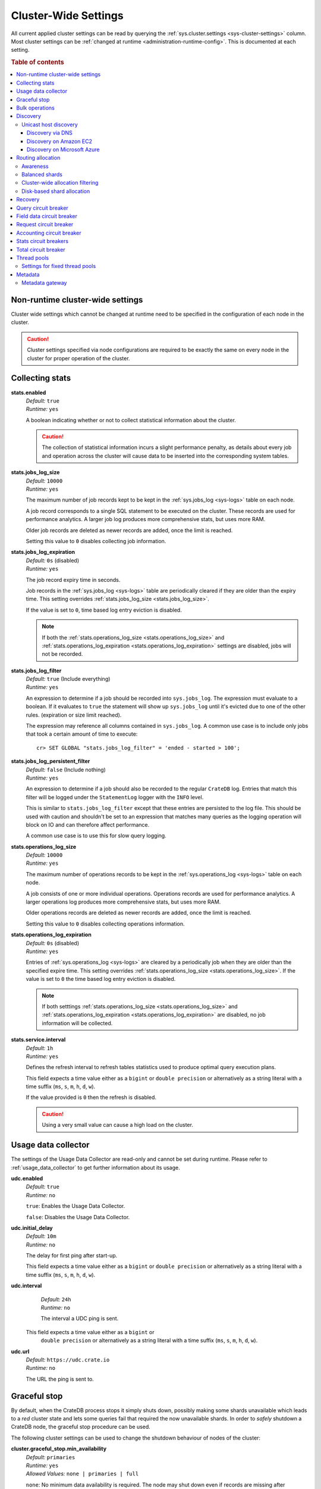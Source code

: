.. highlight:: sh

.. _conf-cluster-settings:

=====================
Cluster-Wide Settings
=====================

All current applied cluster settings can be read by querying the
:ref:`sys.cluster.settings <sys-cluster-settings>` column. Most
cluster settings can be :ref:`changed at runtime
<administration-runtime-config>`. This is documented at each setting.

.. rubric:: Table of contents

.. contents::
   :local:

.. _applying-cluster-settings:

Non-runtime cluster-wide settings
---------------------------------

Cluster wide settings which cannot be changed at runtime need to be specified
in the configuration of each node in the cluster.

.. CAUTION::

   Cluster settings specified via node configurations are required to be
   exactly the same on every node in the cluster for proper operation of the
   cluster.

.. _conf_collecting_stats:

Collecting stats
----------------

.. _stats.enabled:

**stats.enabled**
  | *Default:*    ``true``
  | *Runtime:*   ``yes``

  A boolean indicating whether or not to collect statistical information about
  the cluster.

  .. CAUTION::

     The collection of statistical information incurs a slight performance
     penalty, as details about every job and operation across the cluster will
     cause data to be inserted into the corresponding system tables.

.. _stats.jobs_log_size:

**stats.jobs_log_size**
  | *Default:*   ``10000``
  | *Runtime:*  ``yes``

  The maximum number of job records kept to be kept in the :ref:`sys.jobs_log
  <sys-logs>` table on each node.

  A job record corresponds to a single SQL statement to be executed on the
  cluster. These records are used for performance analytics. A larger job log
  produces more comprehensive stats, but uses more RAM.

  Older job records are deleted as newer records are added, once the limit is
  reached.

  Setting this value to ``0`` disables collecting job information.

.. _stats.jobs_log_expiration:

**stats.jobs_log_expiration**
  | *Default:*  ``0s`` (disabled)
  | *Runtime:*  ``yes``

  The job record expiry time in seconds.

  Job records in the :ref:`sys.jobs_log <sys-logs>` table are periodically
  cleared if they are older than the expiry time. This setting overrides
  :ref:`stats.jobs_log_size <stats.jobs_log_size>`.

  If the value is set to ``0``, time based log entry eviction is disabled.

  .. NOTE::

     If both the :ref:`stats.operations_log_size <stats.operations_log_size>`
     and
     :ref:`stats.operations_log_expiration <stats.operations_log_expiration>`
     settings are disabled, jobs will not be recorded.

.. _stats.jobs_log_filter:

**stats.jobs_log_filter**
  | *Default:* ``true`` (Include everything)
  | *Runtime:* ``yes``

  An expression to determine if a job should be recorded into ``sys.jobs_log``.
  The expression must evaluate to a boolean. If it evaluates to ``true`` the
  statement will show up ``sys.jobs_log`` until it's evicted due to one of the
  other rules. (expiration or size limit reached).

  The expression may reference all columns contained in ``sys.jobs_log``. A
  common use case is to include only jobs that took a certain amount of time to
  execute::

    cr> SET GLOBAL "stats.jobs_log_filter" = 'ended - started > 100';

.. _stats.jobs_log_persistent_filter:

**stats.jobs_log_persistent_filter**
  | *Default:* ``false`` (Include nothing)
  | *Runtime:* ``yes``

  An expression to determine if a job should also be recorded to the regular
  ``CrateDB`` log. Entries that match this filter will be logged under the
  ``StatementLog`` logger with the ``INFO`` level.

  This is similar to ``stats.jobs_log_filter`` except that these entries are
  persisted to the log file. This should be used with caution and shouldn't be
  set to an expression that matches many queries as the logging operation will
  block on IO and can therefore affect performance.

  A common use case is to use this for slow query logging.

.. _stats.operations_log_size:

**stats.operations_log_size**
  | *Default:*   ``10000``
  | *Runtime:*  ``yes``

  The maximum number of operations records to be kept in the
  :ref:`sys.operations_log <sys-logs>` table on each node.

  A job consists of one or more individual operations. Operations records are
  used for performance analytics. A larger operations log produces more
  comprehensive stats, but uses more RAM.

  Older operations records are deleted as newer records are added, once the
  limit is reached.

  Setting this value to ``0`` disables collecting operations information.

.. _stats.operations_log_expiration:

**stats.operations_log_expiration**
  | *Default:*  ``0s`` (disabled)
  | *Runtime:*  ``yes``

  Entries of :ref:`sys.operations_log <sys-logs>` are cleared by a periodically
  job when they are older than the specified expire time. This setting
  overrides :ref:`stats.operations_log_size <stats.operations_log_size>`. If
  the value is set to ``0`` the time based log entry eviction is disabled.

  .. NOTE::

    If both setttings :ref:`stats.operations_log_size
    <stats.operations_log_size>` and :ref:`stats.operations_log_expiration
    <stats.operations_log_expiration>` are disabled, no job information will be
    collected.

.. _stats.service.interval:

**stats.service.interval**
  | *Default:*    ``1h``
  | *Runtime:*   ``yes``

  Defines the refresh interval to refresh tables statistics used to produce
  optimal query execution plans.

  This field expects a time value either as a ``bigint`` or
  ``double precision`` or alternatively as a string literal with a time suffix
  (``ms``, ``s``, ``m``, ``h``, ``d``, ``w``).

  If the value provided is ``0`` then the refresh is disabled.

  .. CAUTION::

    Using a very small value can cause a high load on the cluster.

.. _conf_usage_data_collector:

Usage data collector
--------------------

The settings of the Usage Data Collector are read-only and cannot be set during
runtime. Please refer to :ref:`usage_data_collector` to get further information
about its usage.

.. _udc_enabled:

**udc.enabled**
  | *Default:*  ``true``
  | *Runtime:*  ``no``

  ``true``: Enables the Usage Data Collector.

  ``false``: Disables the Usage Data Collector.

.. _cluster.udc.initial_delay:

**udc.initial_delay**
  | *Default:*  ``10m``
  | *Runtime:*  ``no``

  The delay for first ping after start-up.

  This field expects a time value either as a ``bigint`` or
  ``double precision`` or alternatively as a string literal with a time suffix
  (``ms``, ``s``, ``m``, ``h``, ``d``, ``w``).

.. _cluster.udc.interval:

**udc.interval**
  | *Default:*  ``24h``
  | *Runtime:*  ``no``

  The interval a UDC ping is sent.

 This field expects a time value either as a ``bigint`` or
  ``double precision`` or alternatively as a string literal with a time suffix
  (``ms``, ``s``, ``m``, ``h``, ``d``, ``w``).

.. _cluster.udc.url:

**udc.url**
  | *Default:*  ``https://udc.crate.io``
  | *Runtime:*  ``no``

  The URL the ping is sent to.

.. _conf_graceful_stop:

Graceful stop
-------------

By default, when the CrateDB process stops it simply shuts down, possibly
making some shards unavailable which leads to a *red* cluster state and lets
some queries fail that required the now unavailable shards. In order to
*safely* shutdown a CrateDB node, the graceful stop procedure can be used.

The following cluster settings can be used to change the shutdown behaviour of
nodes of the cluster:

.. _cluster.graceful_stop.min_availability:

**cluster.graceful_stop.min_availability**
  | *Default:*   ``primaries``
  | *Runtime:*  ``yes``
  | *Allowed Values:*   ``none | primaries | full``

  ``none``: No minimum data availability is required. The node may shut down
  even if records are missing after shutdown.

  ``primaries``: At least all primary shards need to be available after the node
  has shut down. Replicas may be missing.

  ``full``: All records and all replicas need to be available after the node
  has shut down. Data availability is full.

  .. NOTE::

     This option is ignored if there is only 1 node in a cluster!

.. _cluster.graceful_stop.timeout:

**cluster.graceful_stop.timeout**
  | *Default:*   ``2h``
  | *Runtime:*  ``yes``

  Defines the maximum waiting time in milliseconds for the reallocation process
  to finish. The ``force`` setting will define the behaviour when the shutdown
  process runs into this timeout.

  The timeout expects a time value either as a ``bigint`` or
  ``double precision`` or alternatively as a string literal with a time suffix
  (``ms``, ``s``, ``m``, ``h``, ``d``, ``w``).

.. _cluster.graceful_stop.force:

**cluster.graceful_stop.force**
  | *Default:*   ``false``
  | *Runtime:*  ``yes``

  Defines whether ``graceful stop`` should force stopping of the node if it
  runs into the timeout which is specified with the
  `cluster.graceful_stop.timeout`_ setting.

.. _conf_bulk_operations:

Bulk operations
---------------

SQL DML Statements involving a huge amount of rows like :ref:`copy_from`,
:ref:`ref-insert` or :ref:`ref-update` can take an enormous amount of time and
resources. The following settings change the behaviour of those queries.

.. _bulk.request_timeout:

**bulk.request_timeout**
  | *Default:* ``1m``
  | *Runtime:* ``yes``

  Defines the timeout of internal shard-based requests involved in the
  execution of SQL DML Statements over a huge amount of rows.

.. _conf_discovery:

Discovery
---------

Data sharding and work splitting are at the core of CrateDB. This is how we
manage to execute very fast queries over incredibly large datasets. In order
for multiple CrateDB nodes to work together a cluster needs to be formed. The
process of finding other nodes with which to form a cluster is called
discovery. Discovery runs when a CrateDB node starts and when a node is not
able to reach the master node and continues until a master node is found or a
new master node is elected.

.. _discovery_seed_hosts:

**discovery.seed_hosts**
   | *Default:* ``127.0.0.1``
   | *Runtime:* ``no``

   In order to form a cluster with CrateDB instances running on other nodes a
   list of seed master-eligible nodes needs to be provided. This setting should
   normally contain the addresses of all the master-eligible nodes in the
   cluster. In order to seed the discovery process the nodes listed here must
   be live and contactable. This setting contains either an array of hosts or a
   comma-delimited string.
   By default a node will bind to the available loopback and scan for local
   ports between ``4300`` and ``4400`` to try to connect to other nodes running
   on the same server. This default behaviour provides local auto clustering
   without any configuration.
   Each value should be in the form of host:port or host (where port defaults
   to the setting ``transport.tcp.port``).

.. NOTE::

   IPv6 hosts must be bracketed.

.. _cluster_initial_master_nodes:

**cluster.initial_master_nodes**
   | *Default:* ``not set``
   | *Runtime:* ``no``

   Contains a list of node names, full-qualified hostnames or IP addresses of
   the master-eligible nodes which will vote in the very first election of a
   cluster that's bootstrapping for the first time. By default this is not set,
   meaning it expects this node to join an already formed cluster.
   In development mode, with no discovery settings configured, this step is
   performed by the nodes themselves, but this auto-bootstrapping is designed
   to aim development and is not safe for production. In production you must
   explicitly list the names or IP addresses of the master-eligible nodes whose
   votes should be counted in the very first election.

.. _conf_host_discovery:

Unicast host discovery
......................

As described above, CrateDB has built-in support for statically specifying a
list of addresses that will act as the seed nodes in the discovery process
using the `discovery_seed_hosts`_ setting.

CrateDB also has support for several different mechanisms of seed nodes
discovery. Currently there are three other discovery types: via DNS, via EC2
API and via Microsoft Azure mechanisms.

When a node starts up with one of these discovery types enabled, it performs a
lookup using the settings for the specified mechanism listed below. The hosts
and ports retrieved from the mechanism will be used to generate a list of
unicast hosts for node discovery.

The same lookup is also performed by all nodes in a cluster whenever the master
is re-elected (see `Cluster Meta Data`).

**discovery.seed_providers**
  | *Default:*   ``not set``
  | *Runtime:*   ``no``
  | *Allowed Values:* ``srv``, ``ec2``, ``azure``

See also: `Discovery`_.

.. _conf_dns_discovery:

Discovery via DNS
`````````````````

Crate has built-in support for discovery via DNS. To enable DNS discovery the
``discovery.seed_providers`` setting needs to be set to ``srv``.

The order of the unicast hosts is defined by the priority, weight and name of
each host defined in the SRV record. For example::

    _crate._srv.example.com. 3600 IN SRV 2 20 4300 crate1.example.com.
    _crate._srv.example.com. 3600 IN SRV 1 10 4300 crate2.example.com.
    _crate._srv.example.com. 3600 IN SRV 2 10 4300 crate3.example.com.

would result in a list of discovery nodes ordered like::

    crate2.example.com:4300, crate3.example.com:4300, crate1.example.com:4300

**discovery.srv.query**
  | *Runtime:*  ``no``

  The DNS query that is used to look up SRV records, usually in the format
  ``_service._protocol.fqdn`` If not set, the service discovery will not be
  able to look up any SRV records.

**discovery.srv.resolver**
  | *Runtime:*  ``no``

  The hostname or IP of the DNS server used to resolve DNS records. If this is
  not set, or the specified hostname/IP is not resolvable, the default (system)
  resolver is used.

  Optionally a custom port can be specified using the format ``hostname:port``.

.. _conf_ec2_discovery:

Discovery on Amazon EC2
```````````````````````

CrateDB has built-in support for discovery via the EC2 API. To enable EC2
discovery the ``discovery.seed_providers`` settings needs to be set to
``ec2``.

**discovery.ec2.access_key**
  | *Runtime:*  ``no``

  The access key ID to identify the API calls.

**discovery.ec2.secret_key**
  | *Runtime:*  ``no``

  The secret key to identify the API calls.

Following settings control the discovery:

.. _discovery_ec2_groups:

**discovery.ec2.groups**
  | *Runtime:*  ``no``

  A list of security groups; either by ID or name. Only instances with the
  given group will be used for unicast host discovery.

**discovery.ec2.any_group**
  | *Runtime:*  ``no``
  | *Default:*  ``true``

  Defines whether all (``false``) or just any (``true``) security group must
  be present for the instance to be used for discovery.

.. _discovery_ec2_host_type:

**discovery.ec2.host_type**
  | *Runtime:*  ``no``
  | *Default:*  ``private_ip``
  | *Allowed Values:*  ``private_ip``, ``public_ip``, ``private_dns``, ``public_dns``

  Defines via which host type to communicate with other instances.

.. _discovery_ec2_zones:

**discovery.ec2.availability_zones**
  | *Runtime:*  ``no``

  A list of availability zones. Only instances within the given availability
  zone will be used for unicast host discovery.

.. _discovery_ec2_tags:

**discovery.ec2.tag.<name>**
  | *Runtime:*  ``no``

  EC2 instances for discovery can also be filtered by tags using the
  ``discovery.ec2.tag.`` prefix plus the tag name.

  E.g. to filter instances that have the ``environment`` tags with the value
  ``dev`` your setting will look like: ``discovery.ec2.tag.environment: dev``.

**discovery.ec2.endpoint**
  | *Runtime:*  ``no``

  If you have your own compatible implementation of the EC2 API service you can
  set the endpoint that should be used.

.. _conf_azure_discovery:

Discovery on Microsoft Azure
````````````````````````````

CrateDB has built-in support for discovery via the Azure Virtual Machine API.
To enable Azure discovery set the ``discovery.seed_providers`` setting to
``azure``.

**cloud.azure.management.resourcegroup.name**
  | *Runtime:*  ``no``

  The name of the resource group the CrateDB cluster is running on.

  All nodes need to be started within the same resource group.

**cloud.azure.management.subscription.id**
  | *Runtime:*  ``no``

  The subscription ID of your Azure account.

  You can find the ID on the `Azure Portal`_.

**cloud.azure.management.tenant.id**
  | *Runtime:*  ``no``

  The tenant ID of the `Active Directory application`_.

**cloud.azure.management.app.id**
  | *Runtime:*  ``no``

  The application ID of the `Active Directory application`_.

**cloud.azure.management.app.secret**
  | *Runtime:*  ``no``

  The password of the `Active Directory application`_.

**discovery.azure.method**
  | *Runtime:* ``no``
  | *Default:* ``vnet``
  | *Allowed Values:* ``vnet | subnet``

  Defines the scope of the discovery. ``vnet`` will discover all VMs within the
  same virtual network (default), ``subnet`` will discover all VMs within the
  same subnet of the CrateDB instance.

.. _`Azure Portal`: https://portal.azure.com
.. _`Active Directory application`: https://azure.microsoft.com/en-us/documentation/articles/resource-group-authenticate-service-principal-cli/#_create-ad-application-with-password

.. _conf_routing:

Routing allocation
------------------

.. _cluster.routing.allocation.enable:

**cluster.routing.allocation.enable**
  | *Default:*   ``all``
  | *Runtime:*  ``yes``
  | *Allowed Values:* ``all | none | primaries | new_primaries``

  ``all`` allows all shard allocations, the cluster can allocate all kinds of
  shards.

  ``none`` allows no shard allocations at all. No shard will be moved or
  created.

  ``primaries`` only primaries can be moved or created. This includes existing
  primary shards.

  ``new_primaries`` allows allocations for new primary shards only. This means
  that for example a newly added node will not allocate any replicas. However
  it is still possible to allocate new primary shards for new indices. Whenever
  you want to perform a zero downtime upgrade of your cluster you need to set
  this value before gracefully stopping the first node and reset it to ``all``
  after starting the last updated node.

.. NOTE::

   This allocation setting has no effect on recovery of primary shards! Even
   when ``cluster.routing.allocation.enable`` is set to ``none``, nodes will
   recover their unassigned local primary shards immediatelly after restart.

.. _cluster.routing.rebalance.enable:

**cluster.routing.rebalance.enable**
  | *Default:*   ``all``
  | *Runtime:*  ``yes``
  | *Allowed Values:* ``all | none | primaries | replicas``

  Enables/Disables rebalancing for different types of shards.

  ``all`` allows shard rebalancing for all types of shards.

  ``none`` disables shard rebalancing for any types.

  ``primaries`` allows shard rebalancing only for primary shards.

  ``replicas`` allows shard rebalancing only for replica shards.

.. _cluster.routing.allocation.allow_rebalance:

**cluster.routing.allocation.allow_rebalance**
  | *Default:*   ``indices_all_active``
  | *Runtime:*  ``yes``
  | *Allowed Values:* ``always | indices_primary_active | indices_all_active``

  Allow to control when rebalancing will happen based on the total state of all
  the indices shards in the cluster. Defaulting to ``indices_all_active`` to
  reduce chatter during initial recovery.

.. _cluster.routing.allocation.cluster_concurrent_rebalance:

**cluster.routing.allocation.cluster_concurrent_rebalance**
  | *Default:*   ``2``
  | *Runtime:*  ``yes``

  Define how many concurrent rebalancing tasks are allowed cluster wide.

.. _cluster.routing.allocation.node_initial_primaries_recoveries:

**cluster.routing.allocation.node_initial_primaries_recoveries**
  | *Default:*   ``4``
  | *Runtime:*  ``yes``

  Define the number of initial recoveries of primaries that are allowed per
  node. Since most times local gateway is used, those should be fast and we can
  handle more of those per node without creating load.

.. _cluster.routing.allocation.node_concurrent_recoveries:

**cluster.routing.allocation.node_concurrent_recoveries**
  | *Default:*   ``2``
  | *Runtime:*  ``yes``

  How many concurrent recoveries are allowed to happen on a node.

.. _conf-routing-allocation-awareness:

Awareness
.........

Cluster allocation awareness allows to configure shard and replicas allocation
across generic attributes associated with nodes.

.. _cluster.routing.allocation.awareness.attributes:

**cluster.routing.allocation.awareness.attributes**
  | *Runtime:*  ``no``

  Define node attributes which will be used to do awareness based on the
  allocation of a shard and its replicas. For example, let's say we have
  defined an attribute ``rack_id`` and we start 2 nodes with
  ``node.attr.rack_id`` set to rack_one, and deploy a single table with 5
  shards and 1 replica. The table will be fully deployed on the current nodes
  (5 shards and 1 replica each, total of 10 shards).

  Now, if we start two more nodes, with ``node.attr.rack_id`` set to rack_two,
  shards will relocate to even the number of shards across the nodes, but a
  shard and its replica will not be allocated in the same rack_id value.

  The awareness attributes can hold several values

.. _cluster.routing.allocation.awareness.force.*.values:

**cluster.routing.allocation.awareness.force.\*.values**
  | *Runtime:*  ``no``

  Attributes on which shard allocation will be forced. ``*`` is a placeholder
  for the awareness attribute, which can be defined using the
  `cluster.routing.allocation.awareness.attributes`_ setting. Let's say we
  configured an awareness attribute ``zone`` and the values ``zone1, zone2``
  here, start 2 nodes with ``node.attr.zone`` set to ``zone1`` and create a
  table with 5 shards and 1 replica. The table will be created, but only 5
  shards will be allocated (with no replicas). Only when we start more shards
  with ``node.attr.zone`` set to ``zone2`` the replicas will be allocated.

Balanced shards
...............

All these values are relative to one another. The first three are used to
compose a three separate weighting functions into one. The cluster is balanced
when no allowed action can bring the weights of each node closer together by
more then the fourth setting. Actions might not be allowed, for instance, due
to forced awareness or allocation filtering.

.. _cluster.routing.allocation.balance.shard:

**cluster.routing.allocation.balance.shard**
  | *Default:*   ``0.45f``
  | *Runtime:*  ``yes``

  Defines the weight factor for shards allocated on a node (float). Raising
  this raises the tendency to equalize the number of shards across all nodes in
  the cluster.

.. _cluster.routing.allocation.balance.index:

**cluster.routing.allocation.balance.index**
  | *Default:*   ``0.55f``
  | *Runtime:*  ``yes``

  Defines a factor to the number of shards per index allocated on a specific
  node (float). Increasing this value raises the tendency to equalize the
  number of shards per index across all nodes in the cluster.

.. _cluster.routing.allocation.balance.threshold:

**cluster.routing.allocation.balance.threshold**
  | *Default:*   ``1.0f``
  | *Runtime:*  ``yes``

  Minimal optimization value of operations that should be performed (non
  negative float). Increasing this value will cause the cluster to be less
  aggressive about optimising the shard balance.

Cluster-wide allocation filtering
.................................

Allow to control the allocation of all shards based on include/exclude filters.

E.g. this could be used to allocate all the new shards on the nodes with
specific IP addresses or custom attributes.

.. _cluster.routing.allocation.include.*:

**cluster.routing.allocation.include.***
  | *Runtime:*  ``no``

  Place new shards only on nodes where one of the specified values matches the
  attribute. e.g.: cluster.routing.allocation.include.zone: "zone1,zone2"

.. _cluster.routing.allocation.exclude.*:

**cluster.routing.allocation.exclude.***
  | *Runtime:*  ``no``

  Place new shards only on nodes where none of the specified values matches the
  attribute. e.g.: cluster.routing.allocation.exclude.zone: "zone1"

.. _cluster.routing.allocation.require.*:

**cluster.routing.allocation.require.***
  | *Runtime:*  ``no``

  Used to specify a number of rules, which all MUST match for a node in order
  to allocate a shard on it. This is in contrast to include which will include
  a node if ANY rule matches.

Disk-based shard allocation
...........................

.. _cluster.routing.allocation.disk.threshold_enabled:

**cluster.routing.allocation.disk.threshold_enabled**
  | *Default:*   ``true``
  | *Runtime:*  ``yes``

  Prevent shard allocation on nodes depending of the disk usage.

.. _cluster.routing.allocation.disk.watermark.low:

**cluster.routing.allocation.disk.watermark.low**
  | *Default:*   ``85%``
  | *Runtime:*  ``yes``

  Defines the lower disk threshold limit for shard allocations. New shards will
  not be allocated on nodes with disk usage greater than this value. It can
  also be set to an absolute bytes value (like e.g. ``500mb``) to prevent the
  cluster from allocating new shards on node with less free disk space than
  this value.

.. _cluster.routing.allocation.disk.watermark.high:

**cluster.routing.allocation.disk.watermark.high**
  | *Default:*   ``90%``
  | *Runtime:*  ``yes``

  Defines the higher disk threshold limit for shard allocations. The cluster
  will attempt to relocate existing shards to another node if the disk usage on
  a node rises above this value. It can also be set to an absolute bytes value
  (like e.g. ``500mb``) to relocate shards from nodes with less free disk space
  than this value.

.. _cluster.routing.allocation.disk.watermark.flood_stage:

**cluster.routing.allocation.disk.watermark.flood_stage**
  | *Default:*  ``95%``
  | *Runtime:*  ``yes``

  Defines the threshold on which CrateDB enforces a read-only block on every
  index that has at least one shard allocated on a node with at least one disk
  exceeding the flood stage.
  Note, that the read-only blocks are not automatically removed from the
  indices if the disk space is freed and the threshold is undershot. To remove
  the block, execute ``ALTER TABLE ... SET ("blocks.read_only_allow_delete" =
  FALSE)`` for affected tables (see :ref:`table-settings-blocks.read_only_allow_delete`).

``cluster.routing.allocation.disk.watermark`` settings may be defined as
percentages or bytes values. However, it is not possible to mix the value
types.

By default, the cluster will retrieve information about the disk usage of the
nodes every 30 seconds. This can also be changed by setting the
`cluster.info.update.interval`_ setting.

.. NOTE::

   The watermark settings are also used for the
   :ref:`node_checks_watermark_low` and :ref:`node_checks_watermark_high` node
   check. Setting ``cluster.routing.allocation.disk.threshold_enabled`` to
   false will disable the allocation decider, but the node checks will still be
   active and warn users about running low on disk space.

Recovery
--------

.. _indices.recovery.max_bytes_per_sec:

**indices.recovery.max_bytes_per_sec**
  | *Default:*   ``40mb``
  | *Runtime:*  ``yes``

  Specifies the maximum number of bytes that can be transferred during shard
  recovery per seconds. Limiting can be disabled by setting it to ``0``. This
  setting allows to control the network usage of the recovery process. Higher
  values may result in higher network utilization, but also faster recovery
  process.

.. _indices.recovery.retry_delay_state_sync:

**indices.recovery.retry_delay_state_sync**
  | *Default:*  ``500ms``
  | *Runtime:*  ``yes``

  Defines the time to wait after an issue caused by cluster state syncing
  before retrying to recover.

.. _indices.recovery.retry_delay_network:

**indices.recovery.retry_delay_network**
  | *Default:*  ``5s``
  | *Runtime:*  ``yes``

  Defines the time to wait after an issue caused by the network before retrying
  to recover.

.. _indices.recovery.internal_action_timeout:

**indices.recovery.internal_action_timeout**
  | *Default:*  ``15m``
  | *Runtime:*  ``yes``

  Defines the timeout for internal requests made as part of the recovery.

.. _indices.recovery.internal_action_long_timeout:

**indices.recovery.internal_action_long_timeout**
  | *Default:*  ``30m``
  | *Runtime:*  ``yes``

  Defines the timeout for internal requests made as part of the recovery that
  are expected to take a long time. Defaults to twice
  :ref:`internal_action_timeout <indices.recovery.internal_action_timeout>`.

.. _indices.recovery.recovery_activity_timeout:

**indices.recovery.recovery_activity_timeout**
  | *Default:*  ``30m``
  | *Runtime:*  ``yes``

  Recoveries that don't show any activity for more then this interval will
  fail. Defaults to :ref:`internal_action_long_timeout
  <indices.recovery.internal_action_long_timeout>`.

Query circuit breaker
---------------------

The Query circuit breaker will keep track of the used memory during the
execution of a query. If a query consumes too much memory or if the cluster is
already near its memory limit it will terminate the query to ensure the cluster
keeps working.

**indices.breaker.query.limit**
  | *Default:*   ``60%``
  | *Runtime:*   ``yes``

  Specifies the limit for the query breaker. Provided values can either be
  absolute values (interpreted as a number of bytes), byte sizes (eg. 1mb) or
  percentage of the heap size (eg. 12%). A value of ``-1`` disables breaking
  the circuit while still accounting memory usage.

**indices.breaker.query.overhead**
  | *Default:*   ``1.09``
  | *Runtime:*   ``no``

  A constant that all data estimations are multiplied with to determine a final
  estimation.

Field data circuit breaker
--------------------------

The field data circuit breaker allows estimation of needed heap memory required
for loading field data into memory. If a certain limit is reached an exception
is raised.

**indices.breaker.fielddata.limit**
  | *Default:*   ``60%``
  | *Runtime:*  ``yes``

  Specifies the JVM heap limit for the fielddata breaker.

**indices.breaker.fielddata.overhead**
  | *Default:*   ``1.03``
  | *Runtime:*  ``yes``

  A constant that all field data estimations are multiplied with to determine a
  final estimation.

Request circuit breaker
-----------------------

The request circuit breaker allows an estimation of required heap memory per
request. If a single request exceeds the specified amount of memory, an
exception is raised.

**indices.breaker.request.limit**
  | *Default:*   ``60%``
  | *Runtime:*  ``yes``

  Specifies the JVM heap limit for the request circuit breaker.

**indices.breaker.request.overhead**
  | *Default:*   ``1.0``
  | *Runtime:*  ``yes``

  A constant that all request estimations are multiplied with to determine a
  final estimation.

Accounting circuit breaker
--------------------------

Tracks things that are held in memory independent of queries. For example the
memory used by Lucene for segments.

**indices.breaker.accounting.limit**
  | *Default:*  ``100%``
  | *Runtime:*  ``yes``

  Specifies the JVM heap limit for the accounting circuit breaker


**indices.breaker.accounting.overhead**
  | *Default:*  ``1.0``
  | *Runtime:*  ``yes``

  A constant that all accounting estimations are multiplied with to determine a
  final estimation.

.. _stats.breaker.log:

Stats circuit breakers
----------------------

Settings that control the behaviour of the stats circuit breaker. There are two
breakers in place, one for the jobs log and one for the operations log. For
each of them, the breaker limit can be set.

.. _stats.breaker.log.jobs.limit:

**stats.breaker.log.jobs.limit**
  | *Default:*    ``5%``
  | *Runtime:*   ``yes``

  The maximum memory that can be used from :ref:`CRATE_HEAP_SIZE
  <conf-env-heap-size>` for the :ref:`sys.jobs_log <sys-logs>` table on each
  node.

  When this memory limit is reached, the job log circuit breaker logs an error
  message and clears the :ref:`sys.jobs_log <sys-logs>` table completely.

.. _stats.breaker.log.operations.limit:

**stats.breaker.log.operations.limit**
  | *Default:*    ``5%``
  | *Runtime:*   ``yes``

  The maximum memory that can be used from :ref:`CRATE_HEAP_SIZE
  <conf-env-heap-size>` for the :ref:`sys.operations_log <sys-logs>` table on
  each node.

  When this memory limit is reached, the operations log circuit breaker logs an
  error message and clears the :ref:`sys.operations_log <sys-logs>` table
  completely.

Total circuit breaker
---------------------

**indices.breaker.total.limit**
  | *Default:*    ``95%``
  | *Runtime:*   ``yes``

  The maximum memory that can be used by all aforementioned circuit breakers
  together.

  Even if an individual circuit breaker doesn't hit its individual limit,
  queries might still get aborted if several circuit breakers together would
  hit the memory limit configured in ``indices.breaker.total.limit``.

Thread pools
------------

Every node holds several thread pools to improve how threads are managed within
a node. There are several pools, but the important ones include:

* ``write``: For index, update and delete operations, defaults to fixed
* ``search``: For count/search operations, defaults to fixed
* ``get``: For queries that are optimized to do a direct lookup by primary key,
  defaults to fixed
* ``refresh``: For refresh operations, defaults to cache

**thread_pool.<name>.type**
  | *Runtime:*  ``no``
  | *Allowed Values:* ``fixed | scaling``

  ``fixed`` holds a fixed size of threads to handle the requests. It also has a
  queue for pending requests if no threads are available.

  ``scaling`` ensures that a thread pool holds a dynamic number of threads that
  are proportional to the workload.

Settings for fixed thread pools
...............................

If the type of a thread pool is set to ``fixed`` there are a few optional
settings.

**thread_pool.<name>.size**
  | *Runtime:*  ``no``

  Number of threads. The default size of the different thread pools depend on
  the number of available CPU cores.

**thread_pool.<name>.queue_size**
  | *Default write:*  ``200``
  | *Default search:* ``1000``
  | *Default get:* ``1000``
  | *Runtime:*  ``no``

  Size of the queue for pending requests. A value of ``-1`` sets it to
  unbounded.

Metadata
--------

.. _cluster.info.update.interval:

**cluster.info.update.interval**
  | *Default:*  ``30s``
  | *Runtime:*  ``yes``

  Defines how often the cluster collect metadata information (e.g. disk usages
  etc.) if no concrete  event is triggered.

.. _metadata_gateway:

Metadata gateway
................

  The gateway persists cluster meta data on disk every time the meta data
  changes. This data is stored persistently across full cluster restarts and
  recovered after nodes are started again.

.. _gateway.expected_nodes:

**gateway.expected_nodes**
  | *Default:*   ``-1``
  | *Runtime:*  ``no``

  The setting ``gateway.expected_nodes`` defines the number of nodes that
  should be waited for until the cluster state is recovered immediately. The
  value of the setting should be equal to the number of nodes in the cluster,
  because you only want the cluster state to be recovered after all nodes are
  started.

.. _gateway.recover_after_time:

**gateway.recover_after_time**
  | *Default:*   ``0ms``
  | *Runtime:*  ``no``

  The ``gateway.recover_after_time`` setting defines the time to wait before
  starting starting the recovery once the number of nodes defined in
  ``gateway.recover_after_nodes`` are started. The setting is relevant if
  ``gateway.recover_after_nodes`` is less than ``gateway.expected_nodes``.

.. _gateway.recover_after_nodes:

**gateway.recover_after_nodes**
  | *Default:*   ``-1``
  | *Runtime:*  ``no``

  The ``gateway.recover_after_nodes`` setting defines the number of nodes that
  need to be started before the cluster state recovery will start. Ideally the
  value of the setting should be equal to the number of nodes in the cluster,
  because you only want the cluster state to be recovered once all nodes are
  started. However, the value must be bigger than the half of the expected
  number of nodes in the cluster.
